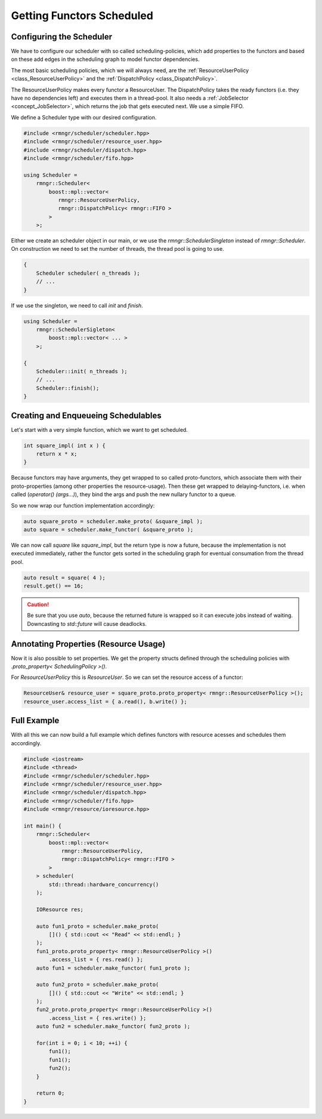 
###################################
    Getting Functors Scheduled
###################################

Configuring the Scheduler
=========================

We have to configure our scheduler with so called scheduling-policies, which add properties to the functors and based on these add edges in the scheduling graph to model functor dependencies.

The most basic scheduling policies, which we will always need, are the :ref:`ResourceUserPolicy <class_ResourceUserPolicy>` and the :ref:`DispatchPolicy <class_DispatchPolicy>`.

The ResourceUserPolicy makes every functor a ResourceUser.
The DispatchPolicy takes the ready functors (i.e. they have no dependencies left) and executes them in a thread-pool. It also needs a :ref:`JobSelector <concept_JobSelector>`, which returns the job that gets executed next. We use a simple FIFO.

We define a Scheduler type with our desired configuration.

.. code-block:: c++

    #include <rmngr/scheduler/scheduler.hpp>
    #include <rmngr/scheduler/resource_user.hpp>
    #include <rmngr/scheduler/dispatch.hpp>
    #include <rmngr/scheduler/fifo.hpp>

    using Scheduler =
        rmngr::Scheduler<
	    boost::mpl::vector<
	       rmngr::ResourceUserPolicy,
	       rmngr::DispatchPolicy< rmngr::FIFO >
	    >
        >;

Either we create an scheduler object in our main, or we use the `rmngr::SchedulerSingleton` instead of `rmngr::Scheduler`. On construction we need to set the number of threads, the thread pool is going to use.

.. code-block:: c++

    {
        Scheduler scheduler( n_threads );
        // ...
    }

If we use the singleton, we need to call `init` and `finish`.

.. code-block:: c++

    using Scheduler =
        rmngr::SchedulerSigleton<
            boost::mpl::vector< ... >
        >;

    {
        Scheduler::init( n_threads );
	// ...
	Scheduler::finish();
    }

Creating and Enqueueing Schedulables
====================================

Let's start with a very simple function, which we want to get scheduled.

.. code-block:: c++

    int square_impl( int x ) {
        return x * x;
    }

Because functors may have arguments, they get wrapped to so called proto-functors, which associate them with their proto-properties (among other properties the resource-usage).
Then these get wrapped to delaying-functors, i.e. when called (`operator() (args...)`), they bind the args and push the new nullary functor to a queue.

So we now wrap our function implementation accordingly:

.. code-block:: c++

    auto square_proto = scheduler.make_proto( &square_impl );
    auto square = scheduler.make_functor( &square_proto );

We can now call `square` like `square_impl`, but the return type is now a future, because the implementation is not executed immediately, rather the functor gets sorted in the scheduling graph for eventual consumation from the thread pool.

.. code-block:: c++

    auto result = square( 4 );
    result.get() == 16;

.. CAUTION::
   Be sure that you use `auto`, because the returned future is wrapped so it can execute jobs instead of waiting. Downcasting to `std::future` will cause deadlocks.

Annotating Properties (Resource Usage)
======================================

Now it is also possible to set properties. We get the property structs defined through the scheduling policies with `.proto_property< SchedulingPolicy >()`.

For `ResourceUserPolicy` this is `ResourceUser`. So we can set the resource access of a functor:

.. code-block:: c++

    ResourceUser& resource_user = square_proto.proto_property< rmngr::ResourceUserPolicy >();
    resource_user.access_list = { a.read(), b.write() };


Full Example
============

With all this we can now build a full example which defines functors with resource acesses and schedules them accordingly.

.. code-block:: c++

    #include <iostream>
    #include <thread>
    #include <rmngr/scheduler/scheduler.hpp>
    #include <rmngr/scheduler/resource_user.hpp>
    #include <rmngr/scheduler/dispatch.hpp>
    #include <rmngr/scheduler/fifo.hpp>
    #include <rmngr/resource/ioresource.hpp>

    int main() {
        rmngr::Scheduler<
            boost::mpl::vector<
                rmngr::ResourceUserPolicy,
                rmngr::DispatchPolicy< rmngr::FIFO >
            >
        > scheduler(
	    std::thread::hardware_concurrency()
	);

	IOResource res;

	auto fun1_proto = scheduler.make_proto(
	    []() { std::cout << "Read" << std::endl; }
	);
	fun1_proto.proto_property< rmngr::ResourceUserPolicy >()
	    .access_list = { res.read() };
        auto fun1 = scheduler.make_functor( fun1_proto );

        auto fun2_proto = scheduler.make_proto(
            []() { std::cout << "Write" << std::endl; }
        );
        fun2_proto.proto_property< rmngr::ResourceUserPolicy >()
            .access_list = { res.write() };
        auto fun2 = scheduler.make_functor( fun2_proto );

        for(int i = 0; i < 10; ++i) {
            fun1();
	    fun1();
	    fun2();
        }

        return 0;
    }
